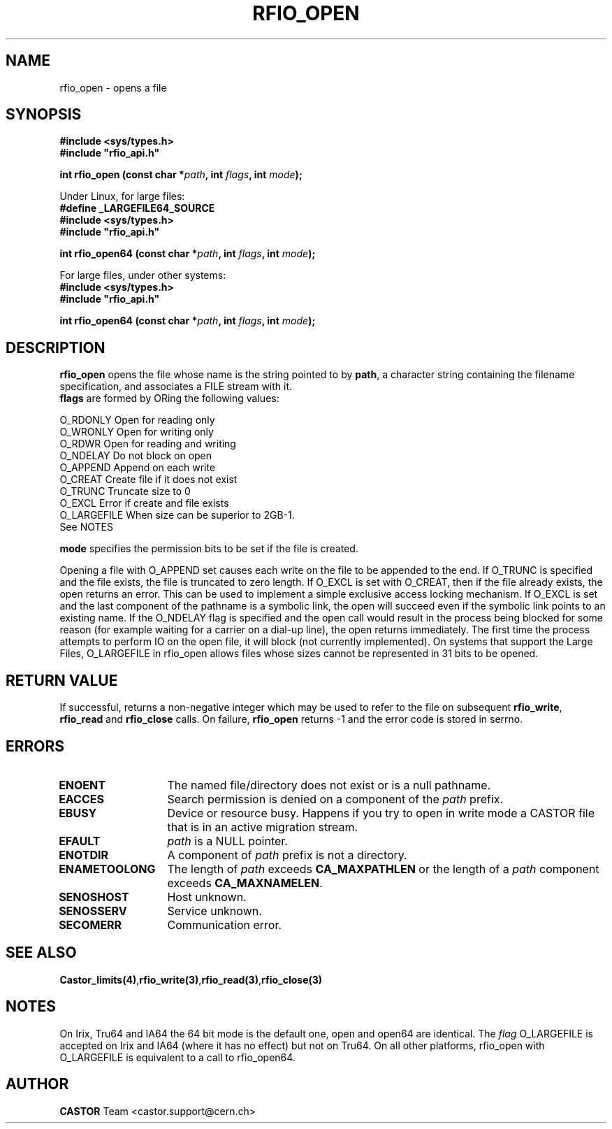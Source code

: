 .\"
.\" $Id: rfio_open.man,v 1.11 2003/06/30 12:03:24 jdurand Exp $
.\"
.\" @(#)$RCSfile: rfio_open.man,v $ $Revision: 1.11 $ $Date: 2003/06/30 12:03:24 $ CERN IT-PDP/DM Jean-Philippe Baud
.\" Copyright (C) 1999-2002 by CERN/IT/PDP/DM
.\" All rights reserved
.\"
.TH RFIO_OPEN 3 "$Date: 2003/06/30 12:03:24 $" CASTOR "Rfio Library Functions"
.SH NAME
rfio_open \- opens a file
.SH SYNOPSIS
.B #include <sys/types.h>
.br
\fB#include "rfio_api.h"\fR
.sp
.BI "int rfio_open (const char *" path ", int " flags ", int " mode ");"
.br
.sp
Under Linux, for large files:
.br
.B #define _LARGEFILE64_SOURCE
.br
.B #include <sys/types.h>
.br
\fB#include "rfio_api.h"\fR
.sp
.BI "int rfio_open64 (const char *" path ", int " flags ", int " mode ");"
.sp
For large files, under other systems:
.br
.B #include <sys/types.h>
.br
\fB#include "rfio_api.h"\fR
.sp
.BI "int rfio_open64 (const char *" path ", int " flags ", int " mode ");"
.SH DESCRIPTION
.B rfio_open
opens the file whose name is the string pointed to by
.BR path ,
a character string containing the filename specification, and associates a FILE stream with it.
.br
.BI flags
are formed by ORing the following values:
.ft CW
.nf
.sp
        O_RDONLY        Open for reading only
        O_WRONLY        Open for writing only
        O_RDWR          Open for reading and writing
        O_NDELAY        Do not block on open
        O_APPEND        Append on each write
        O_CREAT         Create file if it does not exist
        O_TRUNC         Truncate size to 0
        O_EXCL          Error if create and file exists
        O_LARGEFILE     When size can be superior to 2GB\-1. 
                        See NOTES
.ft
.LP
.fi

.br
.BI mode
specifies the permission bits to be set if the file is created.
.P
Opening a file with O_APPEND set causes each write on the file to be appended to the end.  If O_TRUNC is specified and the file exists, the file is truncated to zero length.  If O_EXCL is set with O_CREAT, then if the file already exists, the open returns an error.  This can be used to implement a simple exclusive access locking mechanism.  If O_EXCL is set and the last component of the pathname is a symbolic link, the open will succeed even if the symbolic link points to an existing name.  If the O_NDELAY flag is specified and the open call would result in the process being blocked for some reason (for example waiting for a carrier on a dial-up line), the open returns immediately. The first time the process attempts to perform \IO\ on the open file, it will block (not currently implemented). On systems that support the Large Files, O_LARGEFILE in rfio_open allows files whose sizes cannot be represented in 31 bits to be opened.

.SH RETURN VALUE
If successful, returns a non-negative integer which may be used to refer to the
file on subsequent \fBrfio_write\fP, \fBrfio_read\fP and \fBrfio_close\fP calls.
On failure, \fBrfio_open\fP returns -1 and the error code is stored in serrno.

.SH ERRORS
.TP 1.3i
.B ENOENT
The named file/directory does not exist or is a null pathname.
.TP
.B EACCES
Search permission is denied on a component of the
.I path
prefix.
.TP
.B EBUSY
Device or resource busy. Happens if you try to open in write mode a CASTOR file that is in an active migration stream.
.TP
.B EFAULT
.I path
is a NULL pointer.
.TP
.B ENOTDIR
A component of
.I path
prefix is not a directory.
.TP
.B ENAMETOOLONG
The length of
.I path
exceeds
.B CA_MAXPATHLEN
or the length of a
.I path
component exceeds
.BR CA_MAXNAMELEN .
.TP
.B SENOSHOST
Host unknown.
.TP
.B SENOSSERV
Service unknown.
.TP
.B SECOMERR
Communication error.
.SH SEE ALSO
.BR Castor_limits(4) , rfio_write(3) , rfio_read(3) , rfio_close(3)
.SH NOTES
On Irix, Tru64 and IA64 the 64 bit mode is the default one, open and open64 are identical. The 
.I flag 
O_LARGEFILE is accepted on Irix and IA64 (where it has no effect) but not on Tru64.
On all other platforms, rfio_open with O_LARGEFILE is equivalent to a call to rfio_open64.
.SH AUTHOR
\fBCASTOR\fP Team <castor.support@cern.ch>

